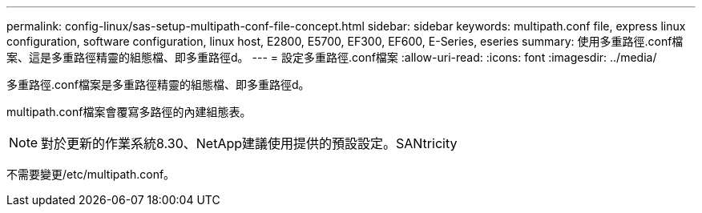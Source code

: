 ---
permalink: config-linux/sas-setup-multipath-conf-file-concept.html 
sidebar: sidebar 
keywords: multipath.conf file, express linux configuration, software configuration, linux host, E2800, E5700, EF300, EF600, E-Series, eseries 
summary: 使用多重路徑.conf檔案、這是多重路徑精靈的組態檔、即多重路徑d。 
---
= 設定多重路徑.conf檔案
:allow-uri-read: 
:icons: font
:imagesdir: ../media/


[role="lead"]
多重路徑.conf檔案是多重路徑精靈的組態檔、即多重路徑d。

multipath.conf檔案會覆寫多路徑的內建組態表。


NOTE: 對於更新的作業系統8.30、NetApp建議使用提供的預設設定。SANtricity

不需要變更/etc/multipath.conf。
